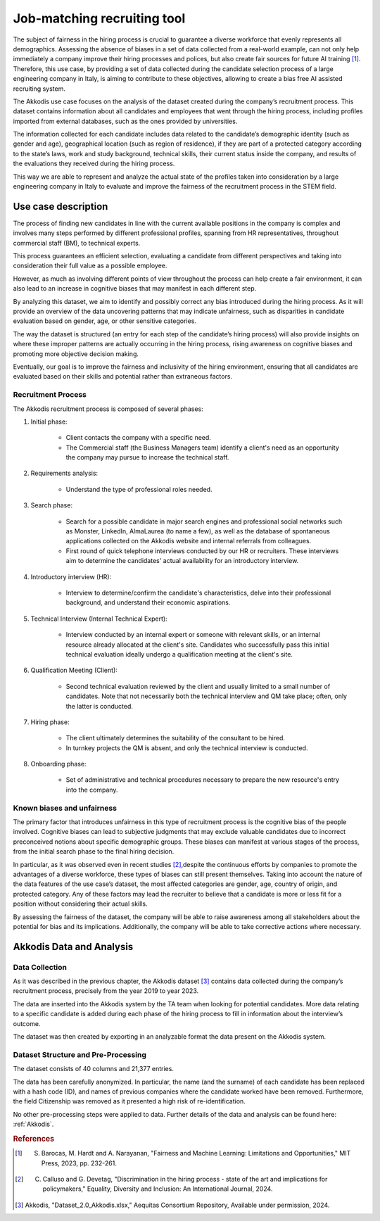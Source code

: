 

Job-matching recruiting tool
============================

The subject of fairness in the hiring process is crucial to guarantee a diverse workforce that evenly represents all demographics. Assessing the absence of biases in a set of data collected from a real-world example, can not only help immediately a company improve their hiring processes and polices, but also create fair sources for future AI training [1]_. Therefore, this use case, by providing a set of data collected during the candidate selection process of a large engineering company in Italy, is aiming to contribute to these objectives, allowing to create a bias free AI assisted recruiting system.

The Akkodis use case focuses on the analysis of the dataset created during the company’s recruitment process. This dataset contains information about all candidates and employees that went through the hiring process, including profiles imported from external databases, such as the ones provided by universities.

The information collected for each candidate includes data related to the candidate’s demographic identity (such as gender and age), geographical location (such as region of residence), if they are part of a protected category according to the state’s laws, work and study background, technical skills, their current status inside the company, and results of the evaluations they received during the hiring process.

This way we are able to represent and analyze the actual state of the profiles taken into consideration by a large engineering company in Italy to evaluate and improve the fairness of the recruitment process in the STEM field.

Use case description
--------------------

The process of finding new candidates in line with the current available positions in the company is complex and involves many steps performed by different professional profiles, spanning from HR representatives, throughout commercial staff (BM), to technical experts.

This process guarantees an efficient selection, evaluating a candidate from different perspectives and taking into consideration their full value as a possible employee.

However, as much as involving different points of view throughout the process can help create a fair environment, it can also lead to an increase in cognitive biases that may manifest in each different step.

By analyzing this dataset, we aim to identify and possibly correct any bias introduced during the hiring process. As it will provide an overview of the data uncovering patterns that may indicate unfairness, such as disparities in candidate evaluation based on gender, age, or other sensitive categories.

The way the dataset is structured (an entry for each step of the candidate’s hiring process) will also provide insights on where these improper patterns are actually occurring in the hiring process, rising awareness on cognitive biases and promoting more objective decision making.

Eventually, our goal is to improve the fairness and inclusivity of the hiring environment, ensuring that all candidates are evaluated based on their skills and potential rather than extraneous factors.

Recruitment Process
^^^^^^^^^^^^^^^^^^^

The Akkodis recruitment process is composed of several phases:

#. Initial phase:

    * Client contacts the company with a specific need.

    * The Commercial staff (the Business Managers team) identify a client's need as an opportunity the company may pursue to increase the technical staff.

#. Requirements analysis:

    * Understand the type of professional roles needed.

#. Search phase:

    * Search for a possible candidate in major search engines and professional social networks such as Monster, LinkedIn, AlmaLaurea (to name a few), as well as the database of spontaneous applications collected on the Akkodis website and internal referrals from colleagues.

    * First round of quick telephone interviews conducted by our HR or recruiters. These interviews aim to determine the candidates' actual availability for an introductory interview.

#. Introductory interview (HR):

    * Interview to determine/confirm the candidate's characteristics, delve into their professional background, and understand their economic aspirations.

#. Technical Interview (Internal Technical Expert):

    * Interview conducted by an internal expert or someone with relevant skills, or an internal resource already allocated at the client's site. Candidates who successfully pass this initial technical evaluation ideally undergo a qualification meeting at the client's site.

#. Qualification Meeting (Client):

    * Second technical evaluation reviewed by the client and usually limited to a small number of candidates. Note that not necessarily both the technical interview and QM take place; often, only the latter is conducted.

#. Hiring phase:

    * The client ultimately determines the suitability of the consultant to be hired.

    * In turnkey projects the QM is absent, and only the technical interview is conducted.

#. Onboarding phase:

    * Set of administrative and technical procedures necessary to prepare the new resource's entry into the company.

Known biases and unfairness
^^^^^^^^^^^^^^^^^^^^^^^^^^^

The primary factor that introduces unfairness in this type of recruitment process is the cognitive bias of the people involved. Cognitive biases can lead to subjective judgments that may exclude valuable candidates due to incorrect preconceived notions about specific demographic groups. These biases can manifest at various stages of the process, from the initial search phase to the final hiring decision.

In particular, as it was observed even in recent studies [2]_,despite the continuous efforts by companies to promote the advantages of a diverse workforce, these types of biases can still present themselves. Taking into account the nature of the data features of the use case’s dataset, the most affected categories are gender, age, country of origin, and protected category. Any of these factors may lead the recruiter to believe that a candidate is more or less fit for a position without considering their actual skills.

By assessing the fairness of the dataset, the company will be able to raise awareness among all stakeholders about the potential for bias and its implications. Additionally, the company will be able to take corrective actions where necessary.

Akkodis Data and Analysis
-------------------------

Data Collection
^^^^^^^^^^^^^^^

As it was described in the previous chapter, the Akkodis dataset [3]_ contains data collected during the company’s recruitment process, precisely from the year 2019 to year 2023.

The data are inserted into the Akkodis system by the TA team when looking for potential candidates. More data relating to a specific candidate is added during each phase of the hiring process to fill in information about the interview’s outcome.

The dataset was then created by exporting in an analyzable format the data present on the Akkodis system.

Dataset Structure and Pre-Processing
^^^^^^^^^^^^^^^^^^^^^^^^^^^^^^^^^^^^

The dataset consists of 40 columns and 21,377 entries.

The data has been carefully anonymized. In particular, the name (and the surname) of each candidate has been replaced with a hash code (ID), and names of previous companies where the candidate worked have been removed. Furthermore, the field Citizenship was removed as it presented a high risk of re-identification.

No other pre-processing steps were applied to data. Further details of the data and analysis can be found here: :ref:`Akkodis`.

.. rubric:: References

.. [1] S. Barocas, M. Hardt and A. Narayanan, "Fairness and Machine Learning: Limitations and Opportunities," MIT Press, 2023, pp. 232-261.

.. [2] C. Calluso and G. Devetag, "Discrimination in the hiring process - state of the art and implications for policymakers," Equality, Diversity and Inclusion: An International Journal, 2024.

.. [3] Akkodis, "Dataset_2.0_Akkodis.xlsx," Aequitas Consortium Repository, Available under permission, 2024.
